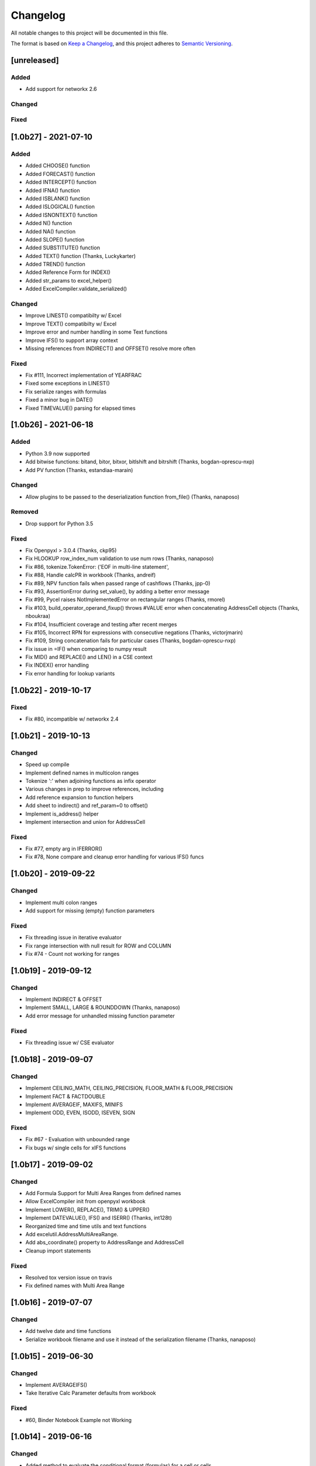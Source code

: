 Changelog
#########

All notable changes to this project will be documented in this file.

The format is based on `Keep a Changelog <https://keepachangelog.com>`_,
and this project adheres to `Semantic Versioning <https://semver.org/spec/v2.0.0.html>`_.

.. keepachangelog headings

    [unreleased]
    ============
    Added
    -----
    Changed
    -------
    Deprecated
    ----------
    Removed
    -------
    Fixed
    -----
    Security
    --------


[unreleased]
============

Added
-----

- Add support for networkx 2.6

Changed
-------

Fixed
-----


[1.0b27] - 2021-07-10
=====================

Added
-----

* Added CHOOSE() function
* Added FORECAST() function
* Added INTERCEPT() function
* Added IFNA() function
* Added ISBLANK() function
* Added ISLOGICAL() function
* Added ISNONTEXT() function
* Added N() function
* Added NA() function
* Added SLOPE() function
* Added SUBSTITUTE() function
* Added TEXT() function  (Thanks, Luckykarter)
* Added TREND() function
* Added Reference Form for INDEX()
* Added str_params to excel_helper()
* Added ExcelCompiler.validate_serialized()

Changed
-------

* Improve LINEST() compatibilty w/ Excel
* Improve TEXT() compatibilty w/ Excel
* Improve error and number handling in some Text functions
* Improve IFS() to support array context
* Missing references from INDIRECT() and OFFSET() resolve more often

Fixed
-----

* Fix #111, Incorrect implementation of YEARFRAC
* Fixed some exceptions in LINEST()
* Fix serialize ranges with formulas
* Fixed a minor bug in DATE()
* Fixed TIMEVALUE() parsing for elapsed times


[1.0b26] - 2021-06-18
=====================

Added
-----

* Python 3.9 now supported
* Add bitwise functions: bitand, bitor, bitxor, bitlshift and bitrshift (Thanks, bogdan-oprescu-nxp)
* Add PV function (Thanks, estandiaa-marain)

Changed
-------

* Allow plugins to be passed to the deserialization function from_file() (Thanks, nanaposo)

Removed
-------

* Drop support for Python 3.5

Fixed
-----
* Fix Openpyxl > 3.0.4 (Thanks, ckp95)
* Fix HLOOKUP row_index_num validation to use num rows (Thanks, nanaposo)
* Fix #86, tokenize.TokenError: ('EOF in multi-line statement',
* Fix #88, Handle calcPR in workbook (Thanks, andreif)
* Fix #89, NPV function fails when passed range of cashflows (Thanks, jpp-0)
* Fix #93, AssertionError during set_value(), by adding a better error message
* Fix #99, Pycel raises NotImplementedError on rectangular ranges (Thanks, rmorel)
* Fix #103, build_operator_operand_fixup() throws #VALUE error when concatenating AddressCell objects (Thanks, nboukraa)
* Fix #104, Insufficient coverage and testing after recent merges
* Fix #105, Incorrect RPN for expressions with consecutive negations (Thanks, victorjmarin)
* Fix #109, String concatenation fails for particular cases (Thanks, bogdan-oprescu-nxp)
* Fix issue in =IF() when comparing to numpy result
* Fix MID() and REPLACE() and LEN() in a CSE context
* Fix INDEX() error handling
* Fix error handling for lookup variants


[1.0b22] - 2019-10-17
=====================

Fixed
-----
* Fix #80, incompatible w/ networkx 2.4


[1.0b21] - 2019-10-13
=====================

Changed
-------

* Speed up compile
* Implement defined names in multicolon ranges
* Tokenize ':' when adjoining functions as infix operator
* Various changes in prep to improve references, including
* Add reference expansion to function helpers
* Add sheet to indirect() and ref_param=0 to offset()
* Implement is_address() helper
* Implement intersection and union for AddressCell

Fixed
-----
* Fix #77, empty arg in IFERROR()
* Fix #78, None compare and cleanup error handling for various IFS() funcs


[1.0b20] - 2019-09-22
=====================

Changed
-------

* Implement multi colon ranges
* Add support for missing (empty) function parameters

Fixed
-----
* Fix threading issue in iterative evaluator
* Fix range intersection with null result for ROW and COLUMN
* Fix #74 - Count not working for ranges


[1.0b19] - 2019-09-12
=====================

Changed
-------

* Implement INDIRECT & OFFSET
* Implement SMALL, LARGE & ROUNDDOWN  (Thanks, nanaposo)
* Add error message for unhandled missing function parameter

Fixed
-----
* Fix threading issue w/ CSE evaluator


[1.0b18] - 2019-09-07
=====================

Changed
-------

* Implement CEILING_MATH, CEILING_PRECISION, FLOOR_MATH & FLOOR_PRECISION
* Implement FACT & FACTDOUBLE
* Implement AVERAGEIF, MAXIFS, MINIFS
* Implement ODD, EVEN, ISODD, ISEVEN, SIGN

Fixed
-----
* Fix #67 - Evaluation with unbounded range
* Fix bugs w/ single cells for xIFS functions


[1.0b17] - 2019-09-02
=====================

Changed
-------
* Add Formula Support for Multi Area Ranges from defined names
* Allow ExcelCompiler init from openpyxl workbook
* Implement LOWER(), REPLACE(), TRIM() & UPPER()
* Implement DATEVALUE(), IFS() and ISERR()  (Thanks, int128t)

* Reorganized time and time utils and text functions
* Add excelutil.AddressMultiAreaRange.
* Add abs_coordinate() property to AddressRange and AddressCell
* Cleanup import statements

Fixed
-----
* Resolved tox version issue on travis
* Fix defined names with Multi Area Range


[1.0b16] - 2019-07-07
=====================

Changed
-------
* Add twelve date and time functions
* Serialize workbook filename and use it instead of the serialization filename (Thanks, nanaposo)


[1.0b15] - 2019-06-30
=====================

Changed
-------
* Implement AVERAGEIFS()
* Take Iterative Calc Parameter defaults from workbook

Fixed
-----
* #60, Binder Notebook Example not Working


[1.0b14] - 2019-06-16
=====================

Changed
-------
* Added method to evaluate the conditional format (formulas) for a cell or cells
* Added ExcelCompiler(..., cycles=True) to allow Excel iterative calculations


[1.0b13] - 2019-05-10
=====================

Changed
-------
* Implement VALUE()
* Improve compile performance reversion from CSE work

Fixed
-----
* #54, In normalize_year(), month % 12 can be 0 -> IllegalMonthError


[1.0b12] - 2019-04-22
=====================

Changed
-------
* Add library plugin support
* Improve evaluate of unbounded row/col (ie: A:B)
* Fix some regressions from 1.0b11


[1.0b11] - 2019-04-21
=====================

Added
-----

* Implement LEFT()
* Implement ISERROR()
* Implement FIND()
* Implement ISNUMBER()
* Implement SUMPRODUCT()
* Implement CEILING()
* Implement TRUNC() and FLOOR()
* Add support for LOG()
* Improve ABS(), INT() and ROUND()

* Add quoted_address() method to AddressRange and AddressCell
* Add public interface to get list of formula_cells()
* Add NotImplementedError for "linked" sheet names
* Add reference URL to function info
* Added considerable extensions to CSE Array Formula Support
    * Add CSE Array handling to excelformula and excelcompiler
    * Change Row, Column & Index to rectangular arrays only
    * Add in_array_formula_context
    * Add cse_array_wrapper() to allow calling functions in array context
    * Add error_string_wrapper() to check for excel errors
    * Move math_wrap() to function_helpers.
    * Handle Direct CSE Array in cell
    * Reorganize CSE Array Formula handling in excelwrapper
    * For CSE Arrays that are smaller than target fill w/ None
    * Trim oversize array results to fit target range
    * Improve needed addresses parser from python code
    * Improve _coerce_to_number() and _numerics() for CSE arrays
    * Remove formulas from excelwrapper._OpxRange()

Changed
-------

* Refactored ExcelWrapper, ExcelFormula & ExcelCompiler to allow...
* Refactored function_helpers to add decorators for excelizing library functions
* Improved various messages and exceptions in validate_calcs() and trim_graph()
* Improve Some NotImplementedError() messages
* Only build compiler eval context once

Fixed
-----

* Address Range Union and Intersection need sheet_name
* Fix function info for paired functions from same line
* Fix Range Intersection
* Fix Unary Minus on Empty cell
* Fix ISNA()
* Fix AddressCell create from tuple
* Power(0,-1) now returns DIV0
* Cleanup index()


[1.0b8] - 2019-03-20
====================

Added
-----

* Implement operators for Array Formulas
* Implement concatenate and concat
* Implement subtotal
* Add support for expanding array formulas
* Add support for table relative references
* Add function information methods

Changed
-------

* Improve messages for validate_calcs and not implemented functions

Fixed
-----
* Fix column and row for array formulas


[1.0b7] - 2019-03-10
====================

Added
-----

* Implement Array (CSE) Formulas

Fixed
-----

* Fix #45 - Unbounded Range Addresses (ie: A:B or 1:2) broken


[1.0b6] - 2019-03-03
====================

Fixed
-----

* Fix #42 - 'ReadOnlyWorksheet' object has no attribute 'iter_cols'
* Fix #43 - Fix error with leading/trailing whitespace


[1.0b5] - 2019-02-24
====================

Added
-----

* Implement XOR(), NOT(), TRUE(), FALSE()
* Improve error handling for AND(), OR()
* Implement POWER() function


[1.0b4] - 2019-02-17
====================

Changed
-------

* Move to openpyxl 2.6+

Removed
-------

* Remove support for Python 3.4


[1.0b3] - 2019-02-02
====================

Changed
-------

* Work around openpyxl returning datetimes
* Pin to openpyxl 2.5.12 to avoid bug in 2.5.14 (fixed in PR #315)


[1.0b2] - 2019-01-05
====================

Changed
-------

* Much work to better match Excel error processing
* Extend validate_calcs() to allow testing entire workbook
* Improvements to match(), including wildcard support
* Finished implementing match(), lookup(), vlookup() and hlookup()
* Implement COLUMN() and ROW()
* Implement % operator
* Implement len()
* Implement binary base number Excel functions (hex2dec, etc.)

Fixed
-----

* Fix PI()


[1.0b0] - 2018-12-25
=====================

Added
-----

* Converted to Python 3.4+
* Removed Windows Excel COM driver (openpyxl is used for all xlsx reading)
* Add support for defined names
* Add support for structured references
* Fix support for relative formulas
* set_value() and evaluate() support ranges and lists
* Add several more library functions
* Add AddressRange and AddressCell classes to encapsulate address calcs
* Add validate_calcs() to aid debugging excellib functions
* Add `build` feature which can limit recompile to only when excel file changes

Changed
-------

* Improved handling for #DIV0! and #VALUE!
* Tests run on Python 3.4, 3.5, 3.6, 3.7 (via tox)
* Heavily refactored ExcelCompiler
* Moved all formula evaluation, parsing, etc, code to ExcelFormula class
* Convert to using openpyxl tokenizer
* Converted prints to logging calls
* Convert to using pytest
* Add support for travis and codecov.io
* 100% unit test coverage (mostly)
* Add debuggable formula evaluation
* Cleanup generated Python code to make easier to read
* Add a text format (yaml or json) serialization format
* flake8 (pep8) checks added
* pip now handles which Python versions can be used
* Release to PyPI
* Docs updated

Removed
-------

* Python 2 no longer supported

Fixed
-----

* Numerous


[0.0.1] - (UNRELEASED)
======================

* Original version available from `Dirk Ggorissen's Pycel Github Page`_.
* Supports Python 2

.. _Dirk Ggorissen's Pycel Github Page: https://github.com/dgorissen/pycel/tree/33c1370d499c629476c5506c7da308713b5842dc
